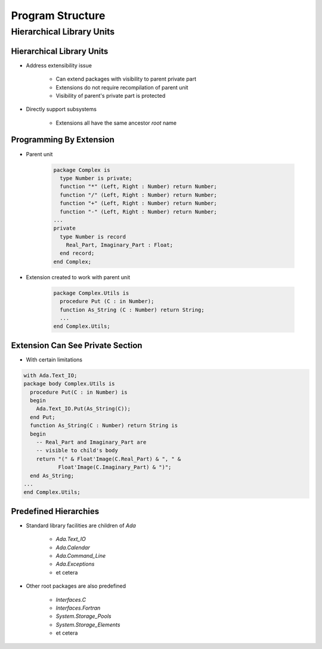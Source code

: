 *******************
Program Structure
*******************

..
    Coding language

.. role:: ada(code)
    :language: Ada

.. role:: C(code)
    :language: C

.. role:: cpp(code)
    :language: C++

..
    Math symbols

.. |rightarrow| replace:: :math:`\rightarrow`
.. |forall| replace:: :math:`\forall`
.. |exists| replace:: :math:`\exists`
.. |equivalent| replace:: :math:`\iff`
.. |le| replace:: :math:`\le`
.. |ge| replace:: :math:`\ge`
.. |lt| replace:: :math:`<`
.. |gt| replace:: :math:`>`

..
    Miscellaneous symbols

.. |checkmark| replace:: :math:`\checkmark`

============================
Hierarchical Library Units
============================

---------------------------
Hierarchical Library Units
---------------------------

.. container:: columns

 .. container:: column

    * Address extensibility issue

       - Can extend packages with visibility to parent private part
       - Extensions do not require recompilation of parent unit
       - Visibility of parent's private part is protected

    * Directly support subsystems

       - Extensions all have the same ancestor *root* name

 .. container:: column

    .. image:: hierarchical_library_units.png

--------------------------
Programming By Extension
--------------------------

* Parent unit

   .. code:: Ada

      package Complex is
        type Number is private;
        function "*" (Left, Right : Number) return Number;
        function "/" (Left, Right : Number) return Number;
        function "+" (Left, Right : Number) return Number;
        function "-" (Left, Right : Number) return Number;
      ...
      private
        type Number is record
          Real_Part, Imaginary_Part : Float;
        end record;
      end Complex;

* Extension created to work with parent unit

   .. code:: Ada

      package Complex.Utils is
        procedure Put (C : in Number);
        function As_String (C : Number) return String;
        ...
      end Complex.Utils;

-----------------------------------
Extension Can See Private Section
-----------------------------------

* With certain limitations

.. code:: Ada

   with Ada.Text_IO;
   package body Complex.Utils is
     procedure Put(C : in Number) is
     begin
       Ada.Text_IO.Put(As_String(C));
     end Put;
     function As_String(C : Number) return String is
     begin
       -- Real_Part and Imaginary_Part are
       -- visible to child's body
       return "(" & Float'Image(C.Real_Part) & ", " &
              Float'Image(C.Imaginary_Part) & ")";
     end As_String;
   ...
   end Complex.Utils;

------------------------
Predefined Hierarchies
------------------------

* Standard library facilities are children of `Ada`

   - `Ada.Text_IO`
   - `Ada.Calendar`
   - `Ada.Command_Line`
   - `Ada.Exceptions`
   - et cetera

* Other root packages are also predefined

   - `Interfaces.C`
   - `Interfaces.Fortran`
   - `System.Storage_Pools`
   - `System.Storage_Elements`
   - et cetera
